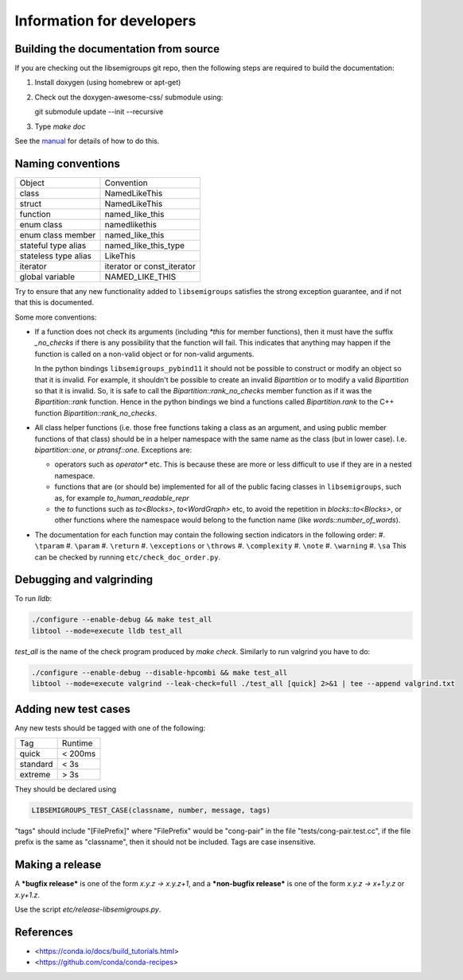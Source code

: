 Information for developers
==========================

Building the documentation from source
--------------------------------------

If you are checking out the libsemigroups git repo, then the following steps
are required to build the documentation:

1. Install doxygen (using homebrew or apt-get)
2. Check out the doxygen-awesome-css/ submodule using:

   git submodule update --init --recursive

3. Type `make doc`

See the `manual <https://libsemigroups.readthedocs.io/en/latest/install.html>`_
for details of how to do this.

Naming conventions
------------------

====================  ============================
Object                Convention
--------------------  ----------------------------
class                 NamedLikeThis
struct                NamedLikeThis
function              named\_like\_this
enum class            namedlikethis
enum class member     named_like_this
stateful type alias   named\_like\_this\_type
stateless type alias  LikeThis
iterator              iterator or const\_iterator
global variable       NAMED\_LIKE\_THIS
====================  ============================

Try to ensure that any new functionality added to ``libsemigroups`` satisfies
the strong exception guarantee, and if not that this is documented.

Some more conventions:

* If a function does not check its arguments (including `*this` for member
  functions), then it must have the suffix `_no_checks` if there is any
  possibility that the function will fail. This indicates that anything may
  happen if the function is called on a non-valid object or for non-valid
  arguments.

  In the python bindings ``libsemigroups_pybind11`` it should not be possible
  to construct or modify an object so that it is invalid. For example, it
  shouldn't be possible to create an invalid `Bipartition` or to modify a valid
  `Bipartition` so that it is invalid. So, it is safe to call the
  `Bipartition::rank_no_checks` member function as if it was the
  `Bipartition::rank` function. Hence in the python bindings we bind a
  functions called `Bipartition.rank` to the C++ function
  `Bipartition::rank_no_checks`.

* All class helper functions (i.e. those free functions taking a class as an
  argument, and using public member functions of that class) should be in a
  helper namespace with the same name as the class (but in lower case). I.e.
  `bipartition::one`, or `ptransf::one`. Exceptions are:

  - operators such as `operator*` etc. This is because these are more or less
    difficult to use if they are in a nested namespace.
  - functions that are (or should be) implemented for all of the public facing
    classes in ``libsemigroups``, such as, for example
    `to_human_readable_repr`
  - the `to` functions such as `to<Blocks>`, `to<WordGraph>` etc,
    to avoid the repetition in `blocks::to<Blocks>`, or other functions where
    the namespace would belong to the function name (like
    `words::number_of_words`).

* The documentation for each function may contain the following section
  indicators in the following order:
  #. ``\tparam``
  #. ``\param``
  #. ``\return``
  #. ``\exceptions`` or ``\throws``
  #. ``\complexity``
  #. ``\note``
  #. ``\warning``
  #. ``\sa``
  This can be checked by running ``etc/check_doc_order.py``.

Debugging and valgrinding
-------------------------

To run `lldb`:

.. code-block:: bash

    ./configure --enable-debug && make test_all
    libtool --mode=execute lldb test_all

`test_all` is the name of the check program produced by `make check`. Similarly
to run valgrind you have to do:

.. code-block:: bash

    ./configure --enable-debug --disable-hpcombi && make test_all
    libtool --mode=execute valgrind --leak-check=full ./test_all [quick] 2>&1 | tee --append valgrind.txt

Adding new test cases
---------------------

Any new tests should be tagged with one of the following:

========  =======
Tag       Runtime
--------  -------
quick     < 200ms
standard  < 3s
extreme   > 3s
========  =======

They should be declared using

.. code-block:: cpp

    LIBSEMIGROUPS_TEST_CASE(classname, number, message, tags)

"tags" should include "[FilePrefix]" where "FilePrefix" would be
"cong-pair" in the file "tests/cong-pair.test.cc", if the file prefix is the
same as "classname", then it should not be included. Tags are case insensitive.

Making a release
----------------

A ***bugfix release*** is one of the form `x.y.z -> x.y.z+1`, and
a ***non-bugfix release*** is one of the form `x.y.z -> x+1.y.z` or `x.y+1.z`.

Use the script `etc/release-libsemigroups.py`.

References
----------

- <https://conda.io/docs/build_tutorials.html>
- <https://github.com/conda/conda-recipes>
